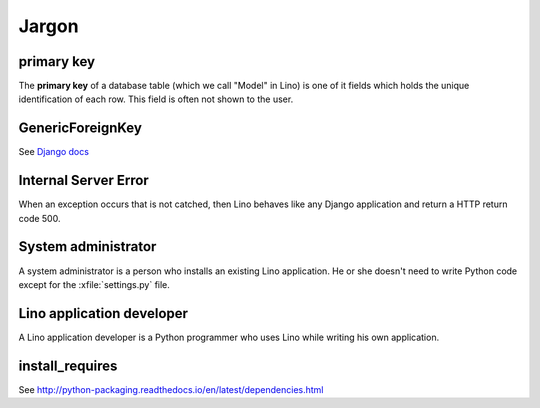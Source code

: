 Jargon
=============



.. _pk:

primary key
-----------

The **primary key** of a database table (which we call "Model" in
Lino) is one of it fields which holds the unique identification of
each row.  This field is often not shown to the user.

.. _gfk:

GenericForeignKey
-----------------

See `Django docs
<https://docs.djangoproject.com/en/dev/ref/contrib/contenttypes/#django.contrib.contenttypes.fields.GenericForeignKey>`_

.. _ise:

Internal Server Error
---------------------

When an exception occurs that is not catched, then Lino behaves like 
any Django application and return a HTTP return code 500.


.. _admin:

System administrator
--------------------

A system administrator is a person who installs an existing Lino application.
He or she doesn't need to write Python code except for the :xfile:`settings.py` 
file.

.. _dev:

Lino application developer
--------------------------

A Lino application developer is a Python programmer who uses Lino while 
writing his own application.


.. _install_requires:

install_requires
----------------

See http://python-packaging.readthedocs.io/en/latest/dependencies.html

